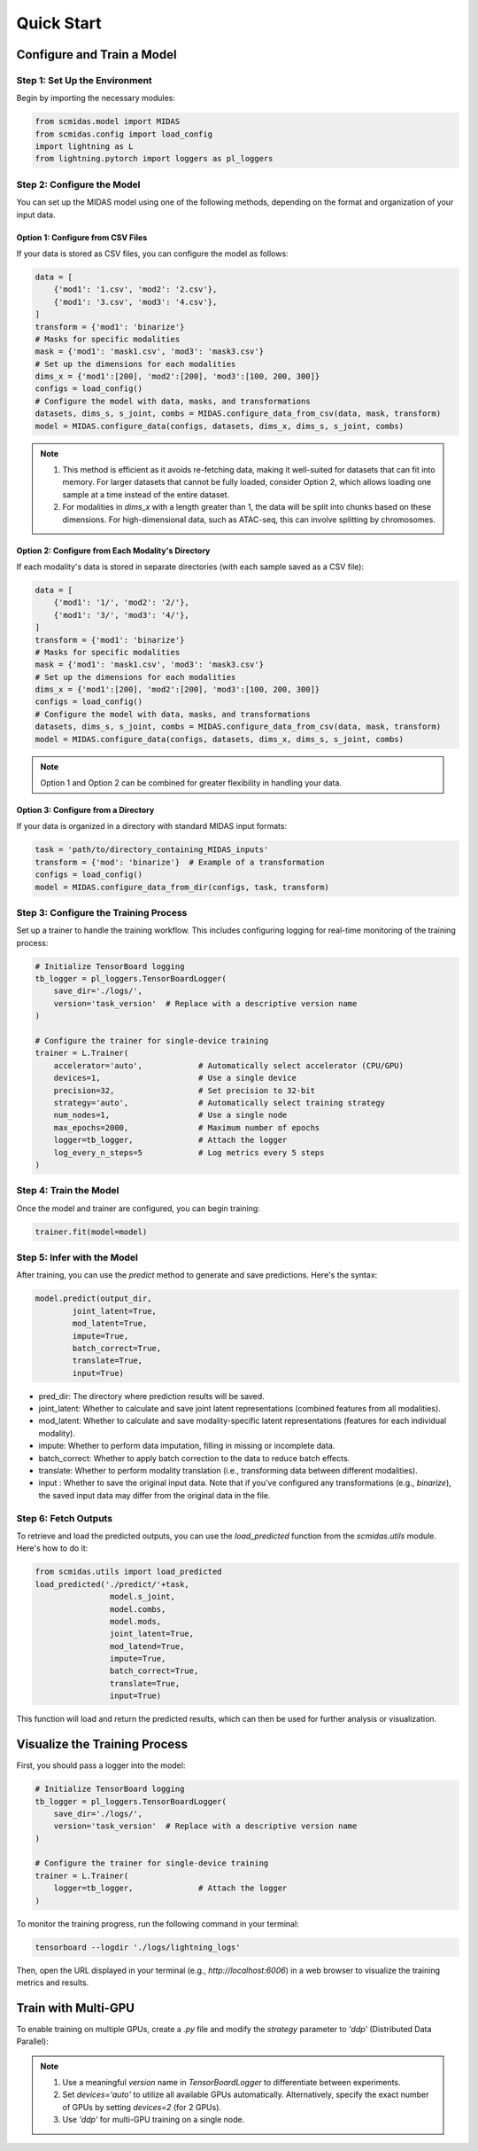 Quick Start
===========

Configure and Train a Model
~~~~~~~~~~~~~~~~~~~~~~~~~~~

Step 1: Set Up the Environment
------------------------------

Begin by importing the necessary modules:

.. code-block:: python
   
    from scmidas.model import MIDAS
    from scmidas.config import load_config
    import lightning as L
    from lightning.pytorch import loggers as pl_loggers

Step 2: Configure the Model
---------------------------
You can set up the MIDAS model using one of the following methods, depending on the format and organization of your input data.

Option 1: Configure from CSV Files
^^^^^^^^^^^^^^^^^^^^^^^^^^^^^^^^^^

If your data is stored as CSV files, you can configure the model as follows:

.. code-block:: python

    data = [
        {'mod1': '1.csv', 'mod2': '2.csv'},
        {'mod1': '3.csv', 'mod3': '4.csv'},
    ]
    transform = {'mod1': 'binarize'}
    # Masks for specific modalities
    mask = {'mod1': 'mask1.csv', 'mod3': 'mask3.csv'}
    # Set up the dimensions for each modalities
    dims_x = {'mod1':[200], 'mod2':[200], 'mod3':[100, 200, 300]}
    configs = load_config()
    # Configure the model with data, masks, and transformations
    datasets, dims_s, s_joint, combs = MIDAS.configure_data_from_csv(data, mask, transform)
    model = MIDAS.configure_data(configs, datasets, dims_x, dims_s, s_joint, combs)

.. note::
    1. This method is efficient as it avoids re-fetching data, making it well-suited for datasets that can fit into memory. For larger datasets that cannot be fully loaded, consider Option 2, which allows loading one sample at a time instead of the entire dataset.
    2. For modalities in `dims_x` with a length greater than 1, the data will be split into chunks based on these dimensions. For high-dimensional data, such as ATAC-seq, this can involve splitting by chromosomes.


Option 2: Configure from Each Modality's Directory
^^^^^^^^^^^^^^^^^^^^^^^^^^^^^^^^^^^^^^^^^^^^^^^^^^

If each modality's data is stored in separate directories (with each sample saved as a CSV file):

.. code-block:: python

    data = [
        {'mod1': '1/', 'mod2': '2/'},
        {'mod1': '3/', 'mod3': '4/'},
    ]
    transform = {'mod1': 'binarize'}
    # Masks for specific modalities
    mask = {'mod1': 'mask1.csv', 'mod3': 'mask3.csv'}
    # Set up the dimensions for each modalities
    dims_x = {'mod1':[200], 'mod2':[200], 'mod3':[100, 200, 300]}
    configs = load_config()
    # Configure the model with data, masks, and transformations
    datasets, dims_s, s_joint, combs = MIDAS.configure_data_from_csv(data, mask, transform)
    model = MIDAS.configure_data(configs, datasets, dims_x, dims_s, s_joint, combs)

.. note::
    Option 1 and Option 2 can be combined for greater flexibility in handling your data.

Option 3: Configure from a Directory
^^^^^^^^^^^^^^^^^^^^^^^^^^^^^^^^^^^^

If your data is organized in a directory with standard MIDAS input formats:

.. code-block:: python

    task = 'path/to/directory_containing_MIDAS_inputs'
    transform = {'mod': 'binarize'}  # Example of a transformation
    configs = load_config()
    model = MIDAS.configure_data_from_dir(configs, task, transform)


Step 3: Configure the Training Process
--------------------------------------

Set up a trainer to handle the training workflow. This includes configuring logging for real-time monitoring of the training process:

.. code-block:: python

    # Initialize TensorBoard logging
    tb_logger = pl_loggers.TensorBoardLogger(
        save_dir='./logs/', 
        version='task_version'  # Replace with a descriptive version name
    )

    # Configure the trainer for single-device training
    trainer = L.Trainer(
        accelerator='auto',            # Automatically select accelerator (CPU/GPU)
        devices=1,                     # Use a single device
        precision=32,                  # Set precision to 32-bit
        strategy='auto',               # Automatically select training strategy
        num_nodes=1,                   # Use a single node
        max_epochs=2000,               # Maximum number of epochs
        logger=tb_logger,              # Attach the logger
        log_every_n_steps=5            # Log metrics every 5 steps
    )

Step 4: Train the Model
-----------------------

Once the model and trainer are configured, you can begin training:

.. code-block:: python

    trainer.fit(model=model)

Step 5: Infer with the Model
----------------------------

After training, you can use the `predict` method to generate and save predictions. Here's the syntax:

.. code-block:: python

    model.predict(output_dir,   
            joint_latent=True,
            mod_latent=True,
            impute=True,
            batch_correct=True,
            translate=True,
            input=True)

- pred_dir: The directory where prediction results will be saved.
- joint_latent: Whether to calculate and save joint latent representations (combined features from all modalities).
- mod_latent: Whether to calculate and save modality-specific latent representations (features for each individual modality).
- impute: Whether to perform data imputation, filling in missing or incomplete data.
- batch_correct: Whether to apply batch correction to the data to reduce batch effects.
- translate: Whether to perform modality translation (i.e., transforming data between different modalities).
- input : Whether to save the original input data. Note that if you’ve configured any transformations (e.g., `binarize`), the saved input data may differ from the original data in the file.

Step 6: Fetch Outputs
---------------------

To retrieve and load the predicted outputs, you can use the `load_predicted` function from the `scmidas.utils` module. Here's how to do it:

.. code-block:: python

    from scmidas.utils import load_predicted
    load_predicted('./predict/'+task, 
                    model.s_joint, 
                    model.combs, 
                    model.mods, 
                    joint_latent=True, 
                    mod_latend=True, 
                    impute=True, 
                    batch_correct=True, 
                    translate=True, 
                    input=True)


This function will load and return the predicted results, which can then be used for further analysis or visualization.

Visualize the Training Process
~~~~~~~~~~~~~~~~~~~~~~~~~~~~~~

First, you should pass a logger into the model:

.. code-block:: python

    # Initialize TensorBoard logging
    tb_logger = pl_loggers.TensorBoardLogger(
        save_dir='./logs/', 
        version='task_version'  # Replace with a descriptive version name
    )

    # Configure the trainer for single-device training
    trainer = L.Trainer(
        logger=tb_logger,              # Attach the logger
    )

To monitor the training progress, run the following command in your terminal:

.. code-block:: python

    tensorboard --logdir './logs/lightning_logs'


Then, open the URL displayed in your terminal (e.g., `http://localhost:6006`) in a web browser to visualize the training metrics and results.

Train with Multi-GPU
~~~~~~~~~~~~~~~~~~~~

To enable training on multiple GPUs, create a `.py` file and modify the `strategy` parameter to `'ddp'` (Distributed Data Parallel):

.. code-block:: python
   :emphasize-lines: 5

    trainer = L.Trainer(
        accelerator='auto',            # Automatically select accelerator (CPU/GPU)
        devices='auto',                # Automatically use all available GPUs
        precision=32,                  # Set precision to 32-bit
        strategy='ddp',                # Enable distributed training with DDP
        num_nodes=1,                   # Use a single node
        max_epochs=2000,               # Maximum number of epochs
        logger=tb_logger,              # Attach the logger
        log_every_n_steps=5            # Log metrics every 5 steps
    )

.. note::
    1. Use a meaningful `version` name in `TensorBoardLogger` to differentiate between experiments.
    2. Set `devices='auto'` to utilize all available GPUs automatically. Alternatively, specify the exact number of GPUs by setting `devices=2` (for 2 GPUs).
    3. Use `'ddp'` for multi-GPU training on a single node.
